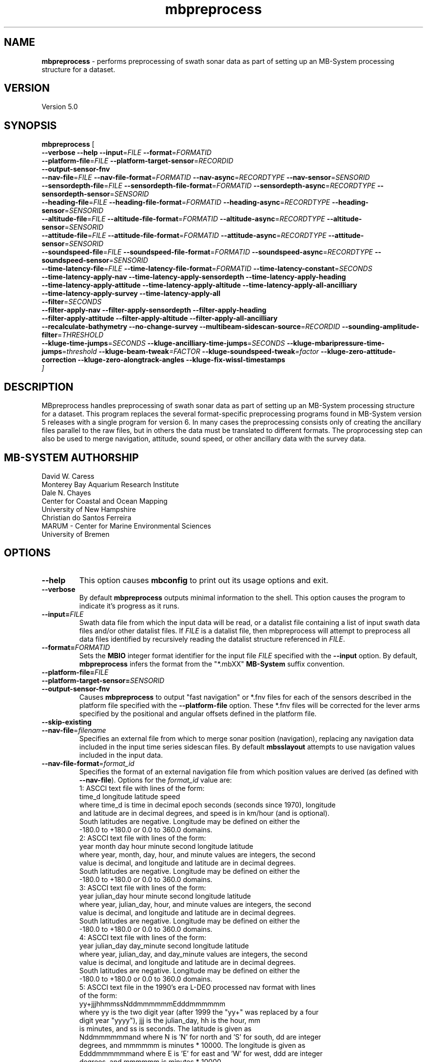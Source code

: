 .TH mbpreprocess 1 "6 June 2018" "MB-System 5.0" "MB-System 5.0"
.SH NAME
\fBmbpreprocess\fP \- performs preprocessing of swath sonar data as part of setting
up an MB-System processing structure for a dataset.

.SH VERSION
Version 5.0

.SH SYNOPSIS
\fBmbpreprocess\fP [ 
.br
\fB--verbose\fP
\fB--help\fP
\fB--input\fP=\fIFILE\fP
\fB--format\fP=\fIFORMATID\fP
.br
\fB--platform-file\fP=\fIFILE\fP
\fB--platform-target-sensor\fP=\fIRECORDID\fP
.br
\fB--output-sensor-fnv\fP
.br
\fB--nav-file\fP=\fIFILE\fP
\fB--nav-file-format\fP=\fIFORMATID\fP
\fB--nav-async\fP=\fIRECORDTYPE\fP
\fB--nav-sensor\fP=\fISENSORID\fP
.br
\fB--sensordepth-file\fP=\fIFILE\fP
\fB--sensordepth-file-format\fP=\fIFORMATID\fP
\fB--sensordepth-async\fP=\fIRECORDTYPE\fP
\fB--sensordepth-sensor\fP=\fISENSORID\fP
.br
\fB--heading-file\fP=\fIFILE\fP
\fB--heading-file-format\fP=\fIFORMATID\fP
\fB--heading-async\fP=\fIRECORDTYPE\fP
\fB--heading-sensor\fP=\fISENSORID\fP
.br
\fB--altitude-file\fP=\fIFILE\fP
\fB--altitude-file-format\fP=\fIFORMATID\fP
\fB--altitude-async\fP=\fIRECORDTYPE\fP
\fB--altitude-sensor\fP=\fISENSORID\fP
.br
\fB--attitude-file\fP=\fIFILE\fP
\fB--attitude-file-format\fP=\fIFORMATID\fP
\fB--attitude-async\fP=\fIRECORDTYPE\fP
\fB--attitude-sensor\fP=\fISENSORID\fP
.br
\fB--soundspeed-file\fP=\fIFILE\fP
\fB--soundspeed-file-format\fP=\fIFORMATID\fP
\fB--soundspeed-async\fP=\fIRECORDTYPE\fP
\fB--soundspeed-sensor\fP=\fISENSORID\fP
.br
\fB--time-latency-file\fP=\fIFILE\fP
\fB--time-latency-file-format\fP=\fIFORMATID\fP
\fB--time-latency-constant\fP=\fISECONDS\fP
.br
\fB--time-latency-apply-nav\fP
\fB--time-latency-apply-sensordepth\fP
\fB--time-latency-apply-heading\fP
.br
\fB--time-latency-apply-attitude\fP
\fB--time-latency-apply-altitude\fP
\fB--time-latency-apply-all-ancilliary\fP
.br
\fB--time-latency-apply-survey\fP
\fB--time-latency-apply-all\fP
.br
\fB--filter\fP=\fISECONDS\fP
.br
\fB--filter-apply-nav\fP
\fB--filter-apply-sensordepth\fP
\fB--filter-apply-heading\fP
.br
\fB--filter-apply-attitude\fP
\fB--filter-apply-altitude\fP
\fB--filter-apply-all-ancilliary\fP
.br
\fB--recalculate-bathymetry\fP
\fB--no-change-survey\fP
\fB--multibeam-sidescan-source\fP=\fIRECORDID\fP
\fB--sounding-amplitude-filter\fP=\fITHRESHOLD\fP
.br
\fB--kluge-time-jumps\fP=\fISECONDS\fP
\fB--kluge-ancilliary-time-jumps\fP=\fISECONDS\fP
\fB--kluge-mbaripressure-time-jumps\fP=\fIthreshold
\fB--kluge-beam-tweak\fP=\fIFACTOR\fP
\fB--kluge-soundspeed-tweak\fP=\fIfactor\fP
\fB--kluge-zero-attitude-correction\fP
\fB--kluge-zero-alongtrack-angles\fP
\fB--kluge-fix-wissl-timestamps\fP
.br
]

.SH DESCRIPTION
MBpreprocess handles preprocessing of swath sonar data as part of setting
up an MB-System processing structure for a dataset. This program replaces
the several format-specific preprocessing programs
found in MB-System version 5 releases with a single program for version 6.
In many cases the preprocessing consists only of creating the ancillary files
parallel to the raw files, but in others the data must be translated to
different formats. The proprocessing step can also be used to merge navigation,
attitude, sound speed, or other ancillary data with the survey data.

.SH MB-SYSTEM AUTHORSHIP
David W. Caress
.br
  Monterey Bay Aquarium Research Institute
.br
Dale N. Chayes
.br
  Center for Coastal and Ocean Mapping
.br
  University of New Hampshire
.br
Christian do Santos Ferreira
.br
  MARUM - Center for Marine Environmental Sciences
.br
  University of Bremen

.SH OPTIONS
.TP
.B --help
This option causes \fBmbconfig\fP to print out its usage options and exit.
.TP
.B --verbose
By default \fBmbpreprocess\fP outputs minimal information to the shell. This option
causes the program to indicate it's progress as it runs.

.TP
.B --input=\fIFILE\fP
Swath data file from which the input data will be read, or a datalist file
containing a list of input swath data files and/or other datalist files.
If \fIFILE\fP is a datalist file, then mbpreprocess will attempt to preprocess
all data files identified by recursively reading the datalist structure
referenced in \fIFILE\fP.
.TP
.B --format=\fIFORMATID\fP
Sets the \fBMBIO\fP integer format identifier
for the input file \fIFILE\fP specified with the
\fB\--input\fP option. By default, \fBmbpreprocess\fP
infers the format from the "*.mbXX" \fBMB\-System\fP suffix
convention.
.TP
.B --platform-file=\fIFILE\fP
.TP
.B --platform-target-sensor=\fISENSORID\fP
.TP
.B --output-sensor-fnv
Causes \fBmbpreprocess\fP to output "fast navigation" or *.fnv files for each
of the sensors described in the platform file specified with the \fB--platform-file\fP
option. These *.fnv files will be corrected for the lever arms specified by the
positional and angular offsets defined in the platform file.
.TP
.B --skip-existing
.br
.TP
.B \-\-nav-file\fP=\fIfilename\fP
.br
Specifies an external file from which to merge sonar position (navigation),
replacing any navigation data included in the input time series sidescan files.
By default \fBmbsslayout\fP attempts to use navigation values included in the
input data.
.TP
.B \-\-nav-file-format\fP=\fIformat_id\fP
.br
Specifies the format of an external navigation file from which position values
are derived (as defined with \fB\-\-nav-file\fP). Options for the \fIformat_id\fP
value are:
.br
   1: ASCCI text file with lines of the form:
        time_d longitude latitude speed
      where time_d is time in decimal epoch seconds (seconds since 1970), longitude
      and latitude are in decimal degrees, and speed is in km/hour (and is optional).
      South latitudes are negative. Longitude may be defined on either the
      -180.0 to +180.0 or 0.0 to 360.0 domains.
.br
   2: ASCCI text file with lines of the form:
        year month day hour minute second longitude latitude
      where year, month, day, hour, and minute values are integers, the second
      value is decimal, and longitude and latitude are in decimal degrees.
      South latitudes are negative. Longitude may be defined on either the
      -180.0 to +180.0 or 0.0 to 360.0 domains.
.br
   3: ASCCI text file with lines of the form:
        year julian_day hour minute second longitude latitude
      where year, julian_day, hour, and minute values are integers, the second
      value is decimal, and longitude and latitude are in decimal degrees.
      South latitudes are negative. Longitude may be defined on either the
      -180.0 to +180.0 or 0.0 to 360.0 domains.
.br
   4: ASCCI text file with lines of the form:
        year julian_day day_minute second longitude latitude
      where year, julian_day, and day_minute values are integers, the second
      value is decimal, and longitude and latitude are in decimal degrees.
      South latitudes are negative. Longitude may be defined on either the
      -180.0 to +180.0 or 0.0 to 360.0 domains.
.br
   5: ASCCI text file in the 1990's era L-DEO processed nav format with lines
      of the form:
        yy+jjjhhmmssNddmmmmmmEdddmmmmmm
      where yy is the two digit year (after 1999 the "yy+" was replaced by a four
      digit year "yyyy"), jjj is the julian_day, hh is the hour, mm
      is minutes, and ss is seconds. The latitude is given as
      Nddmmmmmmand where N is 'N' for north and 'S' for south, dd are integer
      degrees, and mmmmmm is minutes * 10000. The longitude is given as
      Edddmmmmmmand where E is 'E' for east and 'W' for west, ddd are integer
      degrees, and mmmmmm is minutes * 10000.
.br
   6 or 7: NMEA 0183 position strings
      Several NMEA and NMEA-like strings containing position are recognized,
      and can be parsed with and without line break characters. These strings
      include ZDA, GLL, GGA, DAT, and UNX.
.br
   8: Simrad 90 format navigation files with lines
      of the form:
        ddmmyy hhmmssss ddmmmmmmmN dddmmmmmmmE
      where dd is day of the month, mm is the month, yy is the two digit year,
      hh is the hour, mm is the minute, and ssss is seconds * 100.
      The latitude is given as ddmmmmmmmN where dd are integer degrees, 
      mmmmmmm is minutes * 100000, and N is 'N' for north and 'S' for south latitude.
      The longitude is given as dddmmmmmmmE where ddd are integer degrees, 
      mmmmmmm is minutes * 100000, and E is 'E' for east and 'W' for west longitude.
      
      
      day_minute values are integers,
      the second value is decimal, and longitude and latitude are in decimal
      degrees. The longitude is given as
      Edddmmmmmmand where E is 'E' for east and 'W' for west, ddd are integer
      degrees, and mmmmm is minutes * 10000.
.br
   9: ASCCI text file with white-space delimited lines of the form:
        yr mon day hour min sec time_d lon lat heading speed sensordepth*
      where yr is the four digit year, mon is the month, day is the day of the
      month, min is the minute, second is the decimal seconds, time_d is time in
      decimal epoch seconds (seconds since 1970), lon is the longitude
      in decimal degrees, lat is the latitude in decimal degrees, heading is in
      decimal degrees, speed is in km/hour, and sensordepth is in meters.
      South latitudes are negative. Longitude may be defined on either the
      -180.0 to +180.0 or 0.0 to 360.0 domains.
.br
   10: R2R (Rolling deck to Repository) navigation format with ASCCI text lines
      of the form:
         yyyy-mm-ddThh:mm:ss.sssZ lon lat quality nsat dilution height
      where the lon and lat fields are in decimal degrees with south latitudes
      and west longitudes negative, and the last four quantities relating to
      GPS fix quality.
.TP
.B \-\-nav-async\fP=\fIrecord_kind\fP
.br
Specifies the type of data records from which position values
are derived (as defined with \fB\-\-nav-file-format\fP). Options for the
\fIrecord_kind\fP include:
.br
    MB_DATA_DATA:  1 (survey data)
    MB_DATA_NAV:  12 (navigation data)
    MB_DATA_NAV1: 29 (navigation data from navigation system 1)
    MB_DATA_NAV2: 30 (navigation data from navigation system 2)
    MB_DATA_NAV3: 31 (navigation data from navigation system 3)
.br
What types of data records are present is format-dependent, as is the default
choice of which record type is used as the navigation source by default. The
program \fBmbinfo\fP can be used with the \fB-N\fP option to determine the numbers
of different record types present in a data file.
.TP
.B --nav-sensor=\fISENSORID\fP
.br
.TP
.B --sensordepth-file=\fIFILE\fP
.TP
.B --sensordepth-file-format=\fIFORMATID\fP
.TP
.B --sensordepth-async=\fIRECORDTYPE\fP
.TP
.B --sensordepth-sensor=\fISENSORID\fP
.br
.TP
.B --heading-file=\fIFILE\fP
.TP
.B --heading-file-format=\fIFORMATID\fP
.TP
.B --heading-async=\fIRECORDTYPE\fP
.TP
.B --heading-sensor=\fISENSORID\fP
.br
.TP
.B --altitude-file=\fIFILE\fP
.TP
.B --altitude-file-format=\fIFORMATID\fP
.TP
.B --altitude-async=\fIRECORDTYPE\fP
.TP
.B --altitude-sensor=\fISENSORID\fP
.br
.TP
.B --attitude-file=\fIFILE\fP
.TP
.B --attitude-file-format=\fIFORMATID\fP
.TP
.B --attitude-async=\fIRECORDTYPE\fP
.TP
.B --attitude-sensor=\fISENSORID\fP
.br
.TP
.B --soundspeed-file=\fIFILE\fP
.TP
.B --soundspeed-file-format=\fIFORMATID\fP
.TP
.B --soundspeed-async=\fIRECORDTYPE\fP
.TP
.B --soundspeed-sensor=\fISENSORID\fP
.br
.TP
.B --time-latency-file=\fIFILE\fP
.TP
.B --time-latency-file-format=\fIFORMATID\fP
.TP
.B --time-latency-constant=\fISECONDS\fP
.TP
.B --time-latency-apply-nav
.TP
.B --time-latency-apply-sensordepth
.TP
.B --time-latency-apply-heading
.TP
.B --time-latency-apply-attitude
.TP
.B --time-latency-apply-altitude
.TP
.B --time-latency-apply-all-ancilliary
.TP
.B --time-latency-apply-survey
.TP
.B --time-latency-apply-all
.br
.TP
.B --filter=\fISECONDS\fP
.TP
.B --filter-apply-nav
.TP
.B --filter-apply-sensordepth
.TP
.B --filter-apply-heading
.TP
.B --filter-apply-attitude
.TP
.B --filter-apply-altitude
.TP
.B --filter-apply-all-ancilliary
.br
.TP
.B --recalculate-bathymetry
.TP
.B --no-change-survey
.TP
.B --multibeam-sidescan-source=\fIRECORDID\fP
.TP
.B --sounding-amplitude-filter=\fITHRESHOLD\fP
.TP
.B --sounding-amplitude-filter=\fITHRESHOLD\fP
.TP
.B --kluge-time-jumps=\fISECONDS\fP
.TP
.B --kluge-ancilliary-time-jumps=\fISECONDS\fP
.TP
.B --kluge-mbaripressure-time-jumps=\fISECONDS\fP
.TP
.B --kluge-beam-tweak=\fIFACTOR\fP
.TP
.B --kluge-soundspeed-tweak=\fIFACTOR\fP
.TP
.B --kluge-zero-attitude-correction
.TP
.B --kluge-zero-alongtrack-angles
.TP
.B --kluge-fix-wissl-timestamps
.br

.SH EXAMPLES
To be written.....

.SH SEE ALSO
\fBmbsystem\fP(1), \fBmbdatalist\fP(1), \fBmbprocess\fP(1)

.SH BUGS
Oh yeah.
